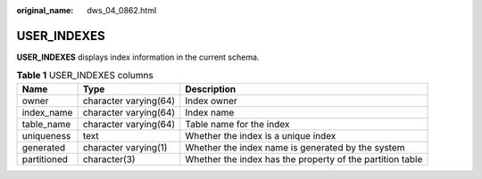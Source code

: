 :original_name: dws_04_0862.html

.. _dws_04_0862:

USER_INDEXES
============

**USER_INDEXES** displays index information in the current schema.

.. table:: **Table 1** USER_INDEXES columns

   +-------------+-----------------------+-----------------------------------------------------------+
   | Name        | Type                  | Description                                               |
   +=============+=======================+===========================================================+
   | owner       | character varying(64) | Index owner                                               |
   +-------------+-----------------------+-----------------------------------------------------------+
   | index_name  | character varying(64) | Index name                                                |
   +-------------+-----------------------+-----------------------------------------------------------+
   | table_name  | character varying(64) | Table name for the index                                  |
   +-------------+-----------------------+-----------------------------------------------------------+
   | uniqueness  | text                  | Whether the index is a unique index                       |
   +-------------+-----------------------+-----------------------------------------------------------+
   | generated   | character varying(1)  | Whether the index name is generated by the system         |
   +-------------+-----------------------+-----------------------------------------------------------+
   | partitioned | character(3)          | Whether the index has the property of the partition table |
   +-------------+-----------------------+-----------------------------------------------------------+
